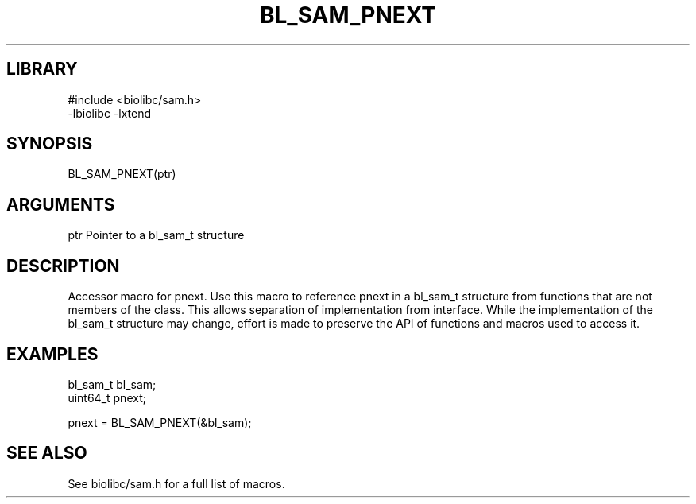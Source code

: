 \" Generated by /home/bacon/scripts/gen-get-set
.TH BL_SAM_PNEXT 3

.SH LIBRARY
.nf
.na
#include <biolibc/sam.h>
-lbiolibc -lxtend
.ad
.fi

\" Convention:
\" Underline anything that is typed verbatim - commands, etc.
.SH SYNOPSIS
.PP
.nf 
.na
BL_SAM_PNEXT(ptr)
.ad
.fi

.SH ARGUMENTS
.nf
.na
ptr             Pointer to a bl_sam_t structure
.ad
.fi

.SH DESCRIPTION

Accessor macro for pnext.  Use this macro to reference pnext in
a bl_sam_t structure from functions that are not members of the class.
This allows separation of implementation from interface.  While the
implementation of the bl_sam_t structure may change, effort is made to
preserve the API of functions and macros used to access it.

.SH EXAMPLES

.nf
.na
bl_sam_t        bl_sam;
uint64_t        pnext;

pnext = BL_SAM_PNEXT(&bl_sam);
.ad
.fi

.SH SEE ALSO

See biolibc/sam.h for a full list of macros.
